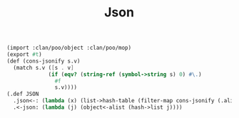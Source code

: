 #+TITLE: Json

#+begin_src scheme :tangle ../server/json.ss
(import :clan/poo/object :clan/poo/mop)
(export #t)
(def (cons-jsonify s.v)
  (match s.v ([s . v]
             (if (eqv? (string-ref (symbol->string s) 0) #\.)
               #f
               s.v))))
(.def JSON
  .json<-: (lambda (x) (list->hash-table (filter-map cons-jsonify (.alist x))))
  .<-json: (lambda (j) (object<-alist (hash->list j))))
#+end_src
